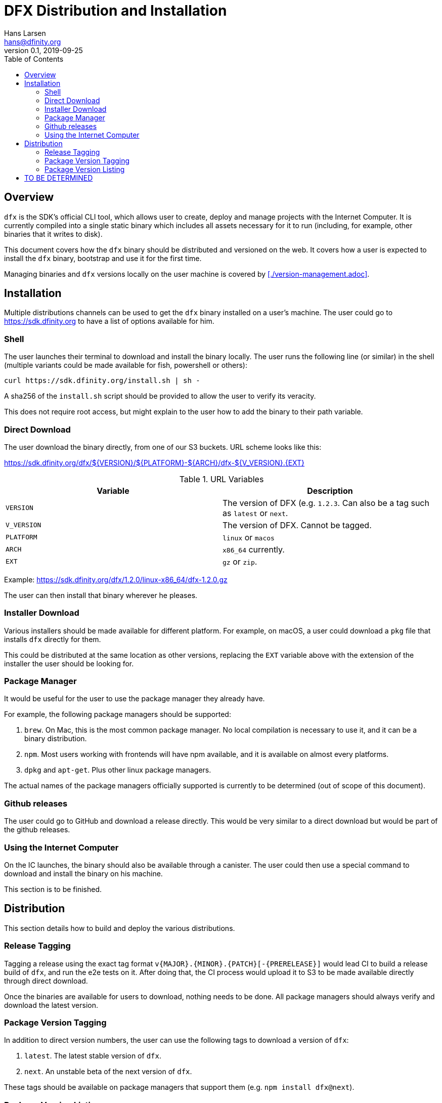 = DFX Distribution and Installation
Hans Larsen <hans@dfinity.org>
v0.1, 2019-09-25
:draft:
:toc:

== Overview

`dfx` is the SDK's official CLI tool, which allows user to create, deploy and manage projects with the Internet Computer. It is currently compiled into a single static binary which includes all assets necessary for it to run (including, for example, other binaries that it writes to disk).

This document covers how the `dfx` binary should be distributed and versioned on the web. It covers how a user is expected to install the `dfx` binary, bootstrap and use it for the first time.

Managing binaries and `dfx` versions locally on the user machine is covered by <<./version-management.adoc>>.

== Installation

Multiple distributions channels can be used to get the `dfx` binary installed on a user's machine. The user could go to https://sdk.dfinity.org to have a list of options available for him.

=== Shell

The user launches their terminal to download and install the binary locally. The user runs the following line (or similar) in the shell (multiple variants could be made available for fish, powershell or others):
[source,bash]
----
curl https://sdk.dfinity.org/install.sh | sh -
----

A sha256 of the `install.sh` script should be provided to allow the user to verify its veracity.

This does not require root access, but might explain to the user how to add the binary to their path variable.

=== Direct Download

The user download the binary directly, from one of our S3 buckets. URL scheme looks like this:

https://sdk.dfinity.org/dfx/${VERSION}/${PLATFORM}-${ARCH}/dfx-${V_VERSION}.{EXT}

.URL Variables
|===
| Variable | Description

|`VERSION` | The version of DFX (e.g. `1.2.3`. Can also be a tag such as `latest` or `next`.
|`V_VERSION` | The version of DFX. Cannot be tagged.
| `PLATFORM` | `linux` or `macos`
| `ARCH` | `x86_64` currently.
| `EXT` | `gz` or `zip`.
|===

Example: https://sdk.dfinity.org/dfx/1.2.0/linux-x86_64/dfx-1.2.0.gz

The user can then install that binary wherever he pleases.

=== Installer Download

Various installers should be made available for different platform. For example, on macOS, a user could download a `pkg` file that installs `dfx` directly for them.

This could be distributed at the same location as other versions, replacing the `EXT` variable above with the extension of the installer the user should be looking for.

=== Package Manager

It would be useful for the user to use the package manager they already have.

For example, the following package managers should be supported:

. `brew`. On Mac, this is the most common package manager. No local compilation is necessary to use it, and it can be a binary distribution.
. `npm`. Most users working with frontends will have npm available, and it is available on almost every platforms.
. `dpkg` and `apt-get`. Plus other linux package managers.

The actual names of the package managers officially supported is currently to be determined (out of scope of this document).

=== Github releases

The user could go to GitHub and download a release directly. This would be very similar to a direct download but would be part of the github releases.

=== Using the Internet Computer

On the IC launches, the binary should also be available through a canister. The user could then use a special command to download and install the binary on his machine.

This section is to be finished.

== Distribution

This section details how to build and deploy the various distributions.

=== Release Tagging

Tagging a release using the exact tag format `v{MAJOR}.{MINOR}.{PATCH}[-{PRERELEASE}]` would lead CI to build a release build of `dfx`, and run the e2e tests on it. After doing that, the CI process would upload it to S3 to be made available directly through direct download.

Once the binaries are available for users to download, nothing needs to be done. All package managers should always verify and download the latest version.

=== Package Version Tagging

In addition to direct version numbers, the user can use the following tags to download a version of `dfx`:

. `latest`. The latest stable version of `dfx`.
. `next`. An unstable beta of the next version of `dfx`.

These tags should be available on package managers that support them (e.g. `npm install dfx@next`).

=== Package Version Listing

Using the URL `https://sdk.dfinity.org/dfx/index.{html,json}` should list all available packages, in either an HTML human pleasant format, or a json machine readable one.

The JSON schema could look like this:
[source,json]
----
{
  "tags": {
    "latest": "1.2.3",
    "next": "2.0.0-beta.1"
  },
  "versions": [
    "1.0.0",
    "1.0.1",
    "1.0.2",
    "1.1.0",
    "1.2.0",
    "1.2.1",
    "1.2.2",
    "1.2.3",
    "2.0.0-beta.0",
    "2.0.0-beta.1"
  ]
}
----

== TO BE DETERMINED

What remains to be done prior to the final 1.0.0 release:

. Find a proper name for the package managers namespace. Hopefully something unique to all managers so users can use the same name (e.g. `npm install dfx` and `brew install dfx`).
. Figuring out which package managers on linux we want to support and how to support them.
. Lay out the plan for using a canister for distributing `dfx`.
. Figure out if we want to do LTS for some versions.
